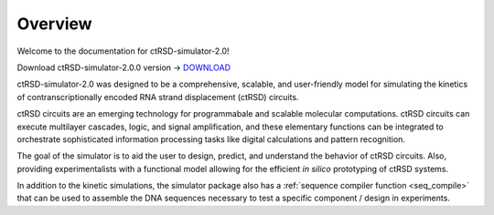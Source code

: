 Overview
===============================================
Welcome to the documentation for ctRSD-simulator-2.0! 

Download ctRSD-simulator-2.0.0 version -> `DOWNLOAD <https://github.com/usnistgov/ctRSD-simulator/blob/main/ctRSD-simulator-2.0/ctRSD_simulator_200.py>`_ 

ctRSD-simulator-2.0 was designed to be a comprehensive, scalable, and user-friendly model for simulating the kinetics of contranscriptionally encoded RNA strand displacement (ctRSD) circuits. 

ctRSD circuits are an emerging technology for programmabale and scalable molecular computations. ctRSD circuits can execute multilayer cascades, logic, and signal amplification, and these elementary functions can be integrated to orchestrate sophisticated information processing tasks like digital calculations and pattern recognition. 

The goal of the simulator is to aid the user to design, predict, and understand the behavior of ctRSD circuits. Also, providing experimentalists with a functional model allowing for the efficient *in silico* prototyping of ctRSD systems.

In addition to the kinetic simulations, the simulator package also has a :ref:`sequence compiler function <seq_compile>` that can be used to assemble the DNA sequences necessary to test a specific component / design in experiments.
